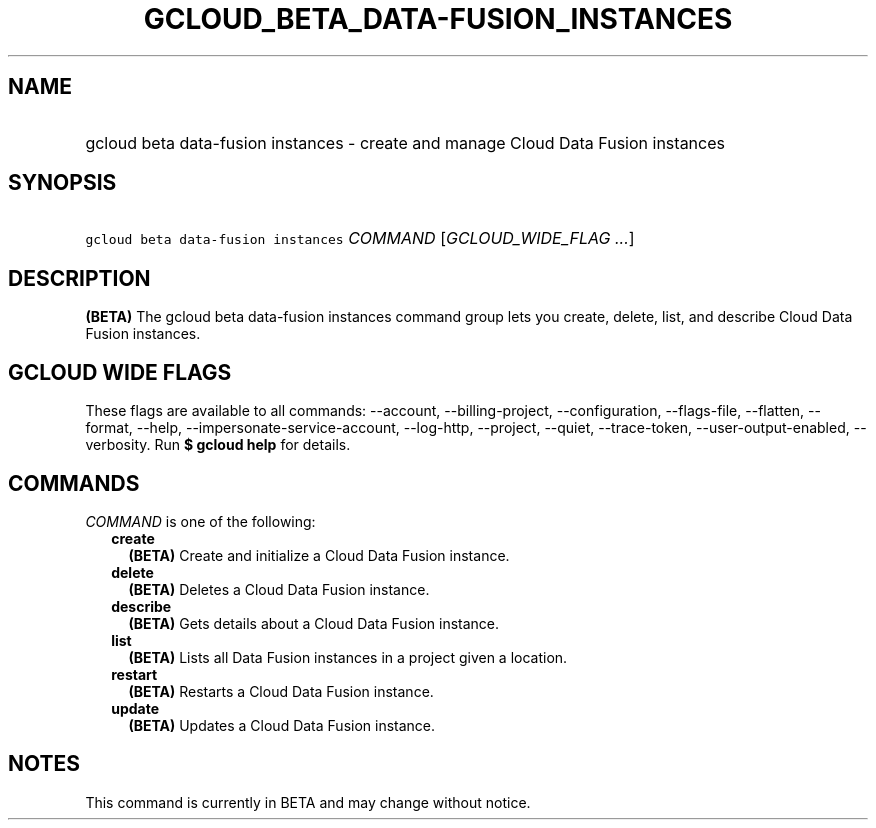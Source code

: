 
.TH "GCLOUD_BETA_DATA\-FUSION_INSTANCES" 1



.SH "NAME"
.HP
gcloud beta data\-fusion instances \- create and manage Cloud Data Fusion instances



.SH "SYNOPSIS"
.HP
\f5gcloud beta data\-fusion instances\fR \fICOMMAND\fR [\fIGCLOUD_WIDE_FLAG\ ...\fR]



.SH "DESCRIPTION"

\fB(BETA)\fR The gcloud beta data\-fusion instances command group lets you
create, delete, list, and describe Cloud Data Fusion instances.



.SH "GCLOUD WIDE FLAGS"

These flags are available to all commands: \-\-account, \-\-billing\-project,
\-\-configuration, \-\-flags\-file, \-\-flatten, \-\-format, \-\-help,
\-\-impersonate\-service\-account, \-\-log\-http, \-\-project, \-\-quiet,
\-\-trace\-token, \-\-user\-output\-enabled, \-\-verbosity. Run \fB$ gcloud
help\fR for details.



.SH "COMMANDS"

\f5\fICOMMAND\fR\fR is one of the following:

.RS 2m
.TP 2m
\fBcreate\fR
\fB(BETA)\fR Create and initialize a Cloud Data Fusion instance.

.TP 2m
\fBdelete\fR
\fB(BETA)\fR Deletes a Cloud Data Fusion instance.

.TP 2m
\fBdescribe\fR
\fB(BETA)\fR Gets details about a Cloud Data Fusion instance.

.TP 2m
\fBlist\fR
\fB(BETA)\fR Lists all Data Fusion instances in a project given a location.

.TP 2m
\fBrestart\fR
\fB(BETA)\fR Restarts a Cloud Data Fusion instance.

.TP 2m
\fBupdate\fR
\fB(BETA)\fR Updates a Cloud Data Fusion instance.


.RE
.sp

.SH "NOTES"

This command is currently in BETA and may change without notice.

